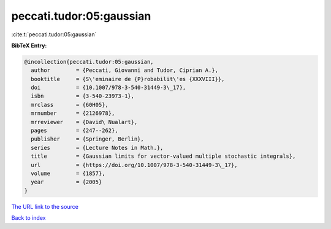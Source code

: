 peccati.tudor:05:gaussian
=========================

:cite:t:`peccati.tudor:05:gaussian`

**BibTeX Entry:**

.. code-block:: bibtex

   @incollection{peccati.tudor:05:gaussian,
     author        = {Peccati, Giovanni and Tudor, Ciprian A.},
     booktitle     = {S\'eminaire de {P}robabilit\'es {XXXVIII}},
     doi           = {10.1007/978-3-540-31449-3\_17},
     isbn          = {3-540-23973-1},
     mrclass       = {60H05},
     mrnumber      = {2126978},
     mrreviewer    = {David\ Nualart},
     pages         = {247--262},
     publisher     = {Springer, Berlin},
     series        = {Lecture Notes in Math.},
     title         = {Gaussian limits for vector-valued multiple stochastic integrals},
     url           = {https://doi.org/10.1007/978-3-540-31449-3\_17},
     volume        = {1857},
     year          = {2005}
   }

`The URL link to the source <https://doi.org/10.1007/978-3-540-31449-3_17>`__


`Back to index <../By-Cite-Keys.html>`__
